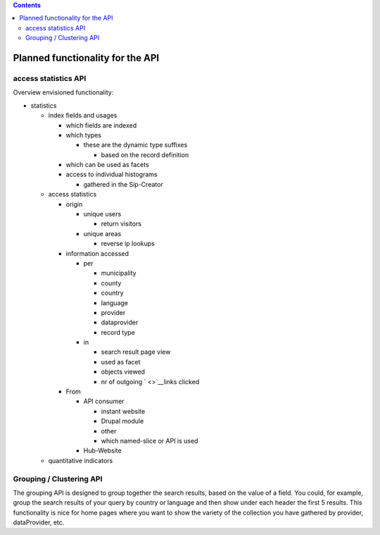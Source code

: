 .. contents::
   :depth: 3
..

Planned functionality for the API 
==================================



access statistics API
~~~~~~~~~~~~~~~~~~~~~~~~~~~~~~~~~~~

Overview envisioned functionality:

-  statistics

   -  index fields and usages

      -  which fields are indexed
      -  which types

         -  these are the dynamic type suffixes

            -  based on the record definition

      -  which can be used as facets
      -  access to individual histograms

         -  gathered in the Sip-Creator

   -  access statistics

      -  origin

         -  unique users

            -  return visitors

         -  unique areas

            -  reverse ip lookups

      -  information accessed

         -  per

            -  municipality
            -  county
            -  country
            -  language
            -  provider
            -  dataprovider
            -  record type

         -  in

            -  search result page view
            -  used as facet
            -  objects viewed
            -  nr of outgoing ` <>`__\ links clicked

      -  From

         -  API consumer

            -  instant website
            -  Drupal module
            -  other
            -  which named-slice or API is used

         -  Hub-Website

   -  quantitative indicators

Grouping / Clustering API
~~~~~~~~~~~~~~~~~~~~~~~~~~~~~~~~~~~

The grouping API is designed to group together the search results, based
on the value of a field. You could, for example, group the search
results of your query by country or language and then show under each
header the first 5 results. This functionality is nice for home pages
where you want to show the variety of the collection you have gathered
by provider, dataProvider, etc.
